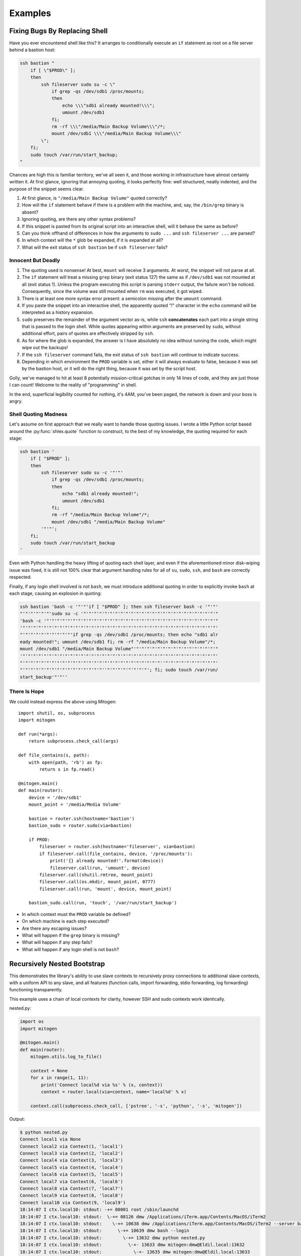 
Examples
========


Fixing Bugs By Replacing Shell
------------------------------

Have you ever encountered shell like this? It arranges to conditionally execute
an ``if`` statement as root on a file server behind a bastion host:

.. code-block:: bash

    ssh bastion "
        if [ \"$PROD\" ];
        then
            ssh fileserver sudo su -c \"
                if grep -qs /dev/sdb1 /proc/mounts;
                then
                    echo \\\"sdb1 already mounted!\\\";
                    umount /dev/sdb1
                fi;
                rm -rf \\\"/media/Main Backup Volume\\\"/*;
                mount /dev/sdb1 \\\"/media/Main Backup Volume\\\"
            \";
        fi;
        sudo touch /var/run/start_backup;
    "

Chances are high this is familiar territory, we've all seen it, and those
working in infrastructure have almost certainly written it. At first glance,
ignoring that annoying quoting, it looks perfectly fine: well structured,
neatly indented, and the purpose of the snippet seems clear.

1. At first glance, is ``"/media/Main Backup Volume"`` quoted correctly?
2. How will the ``if`` statement behave if there is a problem with the machine,
   and, say, the ``/bin/grep`` binary is absent?
3. Ignoring quoting, are there any other syntax problems?
4. If this snippet is pasted from its original script into an interactive
   shell, will it behave the same as before?
5. Can you think offhand of differences in how the arguments to ``sudo
   ...`` and ``ssh fileserver ...`` are parsed?
6. In which context will the ``*`` glob be expanded, if it is expanded at all?
7. What will the exit status of ``ssh bastion`` be if ``ssh fileserver`` fails?


Innocent But Deadly
~~~~~~~~~~~~~~~~~~~

1. The quoting used is nonsense! At best, ``mount`` will receive 3 arguments.
   At worst, the snippet will not parse at all.
2. The ``if`` statement will treat a missing ``grep`` binary (exit status 127)
   the same as if ``/dev/sdb1`` was not mounted at all (exit status 1). Unless
   the program executing this script is parsing ``stderr`` output, the failure
   won't be noticed. Consequently, since the volume was still mounted when
   ``rm`` was executed, it got wiped.
3. There is at least one more syntax error present: a semicolon missing after
   the ``umount`` command.
4. If you paste the snippet into an interactive shell, the apparently quoted
   "!" character in the ``echo`` command will be interpreted as a history
   expansion.
5. ``sudo`` preserves the remainder of the argument vector as-is, while
   ``ssh`` **concatenates** each part into a single string that is passed to
   the login shell. While quotes appearing within arguments are preserved by
   ``sudo``, without additional effort, pairs of quotes are effectively
   stripped by ``ssh``.
6. As for where the glob is expanded, the answer is I have absolutely no idea
   without running the code, which might wipe out the backups!
7. If the ``ssh fileserver`` command fails, the exit status of ``ssh bastion``
   will continue to indicate success.
8. Depending in which environment the ``PROD`` variable is set, either it will
   always evaluate to false, because it was set by the bastion host, or it
   will do the right thing, because it was set by the script host.

Golly, we've managed to hit at least 8 potentially mission-critical gotchas in
only 14 lines of code, and they are just those I can count! Welcome to the
reality of "programming" in shell.

In the end, superficial legibility counted for nothing, it's 4AM, you've been
paged, the network is down and your boss is angry.


Shell Quoting Madness
~~~~~~~~~~~~~~~~~~~~~

Let's assume on first approach that we really want to handle those quoting
issues. I wrote a little Python script based around the :py:func:`shlex.quote`
function to construct, to the best of my knowledge, the quoting required for
each stage:

.. code-block:: bash

    ssh bastion '
        if [ "$PROD" ];
        then
            ssh fileserver sudo su -c '"'"'
                if grep -qs /dev/sdb1 /proc/mounts;
                then
                    echo "sdb1 already mounted!";
                    umount /dev/sdb1
                fi;
                rm -rf "/media/Main Backup Volume"/*;
                mount /dev/sdb1 "/media/Main Backup Volume"
            '"'"';
        fi;
        sudo touch /var/run/start_backup
    '

Even with Python handling the heavy lifting of quoting each shell layer, and
even if the aforementioned minor disk-wiping issue was fixed, it is still not
100% clear that argument handling rules for all of ``su``, ``sudo``, ``ssh``,
and ``bash`` are correctly respected.

Finally, if any login shell involved is not ``bash``, we must introduce
additional quoting in order to explicitly invoke ``bash`` at each stage,
causing an explosion in quoting:

.. code-block:: bash

    ssh bastion 'bash -c '"'"'if [ "$PROD" ]; then ssh fileserver bash -c '"'"'
    "'"'"'"'"'"'sudo su -c '"'"'"'"'"'"'"'"'"'"'"'"'"'"'"'"'"'"'"'"'"'"'"'"'"'"
    'bash -c '"'"'"'"'"'"'"'"'"'"'"'"'"'"'"'"'"'"'"'"'"'"'"'"'"'"'"'"'"'"'"'"'"
    '"'"'"'"'"'"'"'"'"'"'"'"'"'"'"'"'"'"'"'"'"'"'"'"'"'"'"'"'"'"'"'"'"'"'"'"'"'
    "'"'"'"'"'"'"'"'"'"'if grep -qs /dev/sdb1 /proc/mounts; then echo "sdb1 alr
    eady mounted!"; umount /dev/sdb1 fi; rm -rf "/media/Main Backup Volume"/*;
    mount /dev/sdb1 "/media/Main Backup Volume"'"'"'"'"'"'"'"'"'"'"'"'"'"'"'"'"
    '"'"'"'"'"'"'"'"'"'"'"'"'"'"'"'"'"'"'"'"'"'"'"'"'"'"'"'"'"'"'"'"'"'"'"'"'"'
    "'"'"'"'"'"'"'"'"'"'"'"'"'"'"'"'"'"'"'"'"'"'"'"'"'"'"''"'"'"'"'"'"'"'"'"'"'
    "'"'"'"'"'"'"'"'"'"'"'"'"'"'"'"''"'"'"'"'"'"'"'"'; fi; sudo touch /var/run/
    start_backup'"'"''


There Is Hope
~~~~~~~~~~~~~

We could instead express the above using Mitogen:

::

    import shutil, os, subprocess
    import mitogen

    def run(*args):
        return subprocess.check_call(args)

    def file_contains(s, path):
        with open(path, 'rb') as fp:
            return s in fp.read()

    @mitogen.main()
    def main(router):
        device = '/dev/sdb1'
        mount_point = '/media/Media Volume'

        bastion = router.ssh(hostname='bastion')
        bastion_sudo = router.sudo(via=bastion)

        if PROD:
            fileserver = router.ssh(hostname='fileserver', via=bastion)
            if fileserver.call(file_contains, device, '/proc/mounts'):
                print('{} already mounted!'.format(device))
                fileserver.call(run, 'umount', device)
            fileserver.call(shutil.rmtree, mount_point)
            fileserver.call(os.mkdir, mount_point, 0777)
            fileserver.call(run, 'mount', device, mount_point)

        bastion_sudo.call(run, 'touch', '/var/run/start_backup')

* In which context must the ``PROD`` variable be defined?
* On which machine is each step executed?
* Are there any escaping issues?
* What will happen if the ``grep`` binary is missing?
* What will happen if any step fails?
* What will happen if any login shell is not ``bash``?


Recursively Nested Bootstrap
----------------------------

This demonstrates the library's ability to use slave contexts to recursively
proxy connections to additional slave contexts, with a uniform API to any
slave, and all features (function calls, import forwarding, stdio forwarding,
log forwarding) functioning transparently.

This example uses a chain of local contexts for clarity, however SSH and sudo
contexts work identically.

nested.py:

.. code-block:: python

    import os
    import mitogen

    @mitogen.main()
    def main(router):
        mitogen.utils.log_to_file()

        context = None
        for x in range(1, 11):
            print('Connect local%d via %s' % (x, context))
            context = router.local(via=context, name='local%d' % x)

        context.call(subprocess.check_call, ['pstree', '-s', 'python', '-s', 'mitogen'])


Output:

.. code-block:: shell

    $ python nested.py
    Connect local1 via None
    Connect local2 via Context(1, 'local1')
    Connect local3 via Context(2, 'local2')
    Connect local4 via Context(3, 'local3')
    Connect local5 via Context(4, 'local4')
    Connect local6 via Context(5, 'local5')
    Connect local7 via Context(6, 'local6')
    Connect local8 via Context(7, 'local7')
    Connect local9 via Context(8, 'local8')
    Connect local10 via Context(9, 'local9')
    18:14:07 I ctx.local10: stdout: -+= 00001 root /sbin/launchd
    18:14:07 I ctx.local10: stdout:  \-+= 08126 dmw /Applications/iTerm.app/Contents/MacOS/iTerm2
    18:14:07 I ctx.local10: stdout:    \-+= 10638 dmw /Applications/iTerm.app/Contents/MacOS/iTerm2 --server bash --login
    18:14:07 I ctx.local10: stdout:      \-+= 10639 dmw bash --login
    18:14:07 I ctx.local10: stdout:        \-+= 13632 dmw python nested.py
    18:14:07 I ctx.local10: stdout:          \-+- 13633 dmw mitogen:dmw@Eldil.local:13632
    18:14:07 I ctx.local10: stdout:            \-+- 13635 dmw mitogen:dmw@Eldil.local:13633
    18:14:07 I ctx.local10: stdout:              \-+- 13637 dmw mitogen:dmw@Eldil.local:13635
    18:14:07 I ctx.local10: stdout:                \-+- 13639 dmw mitogen:dmw@Eldil.local:13637
    18:14:07 I ctx.local10: stdout:                  \-+- 13641 dmw mitogen:dmw@Eldil.local:13639
    18:14:07 I ctx.local10: stdout:                    \-+- 13643 dmw mitogen:dmw@Eldil.local:13641
    18:14:07 I ctx.local10: stdout:                      \-+- 13645 dmw mitogen:dmw@Eldil.local:13643
    18:14:07 I ctx.local10: stdout:                        \-+- 13647 dmw mitogen:dmw@Eldil.local:13645
    18:14:07 I ctx.local10: stdout:                          \-+- 13649 dmw mitogen:dmw@Eldil.local:13647
    18:14:07 I ctx.local10: stdout:                            \-+- 13651 dmw mitogen:dmw@Eldil.local:13649
    18:14:07 I ctx.local10: stdout:                              \-+- 13653 dmw pstree -s python -s mitogen
    18:14:07 I ctx.local10: stdout:                                \--- 13654 root ps -axwwo user,pid,ppid,pgid,command
